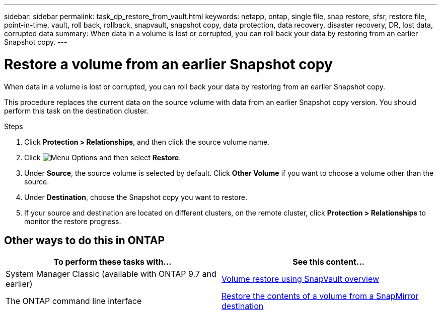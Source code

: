 ---
sidebar: sidebar
permalink: task_dp_restore_from_vault.html
keywords: netapp, ontap, single file, snap restore, sfsr, restore file, point-in-time, vault, roll back, rollback, snapvault, snapshot copy, data protection, data recovery, disaster recovery, DR, lost data, corrupted data
summary: When data in a volume is lost or corrupted, you can roll back your data by restoring from an earlier Snapshot copy.
---

= Restore a volume from an earlier Snapshot copy
:toclevels: 1
:hardbreaks:
:nofooter:
:icons: font
:linkattrs:
:imagesdir: ./media/

[.lead]
When data in a volume is lost or corrupted, you can roll back your data by restoring from an earlier Snapshot copy.

This procedure replaces the current data on the source volume with data from an earlier Snapshot copy version. You should perform this task on the destination  cluster.

.Steps

. Click *Protection > Relationships*, and then click the source volume name.

. Click image:icon_kabob.gif[Menu Options] and then select *Restore*.

. Under *Source*, the source volume is selected by default. Click *Other Volume* if you want to choose a volume other than the source.

. Under *Destination*, choose the Snapshot copy you want to restore.

. If your source and destination are located on different clusters, on the remote cluster, click *Protection > Relationships* to monitor the restore progress.

== Other ways to do this in ONTAP

[cols=2,options="header"]
|===
| To perform these tasks with... | See this content...
| System Manager Classic (available with ONTAP 9.7 and earlier) | link:https://docs.netapp.com/us-en/ontap-sm-classic/volume-restore-snapvault/index.html[Volume restore using SnapVault overview^]
| The ONTAP command line interface | link:./data-protection/restore-volume-snapvault-backup-task.html[Restore the contents of a volume from a SnapMirror destination^]

|===

// 2022-1-26, BURT 1446401
